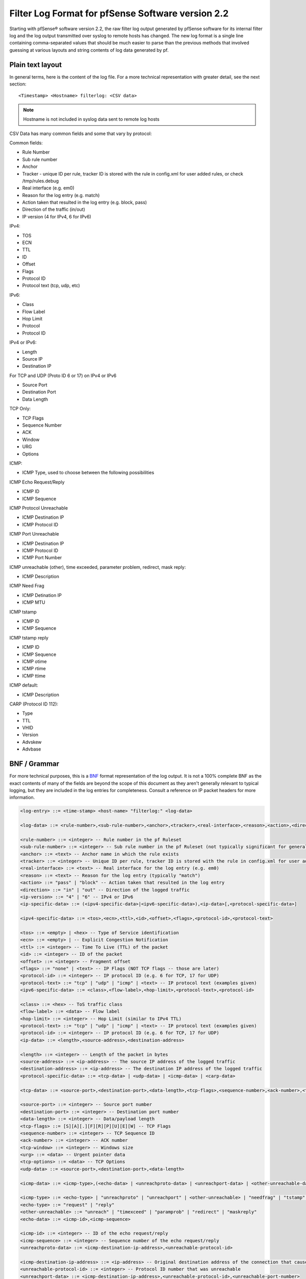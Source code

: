 Filter Log Format for pfSense Software version 2.2
==================================================

Starting with pfSense® software version 2.2, the raw filter log output
generated by pfSense software for its internal filter log and the log
output transmitted over syslog to remote hosts has changed. The new log
format is a single line containing comma-separated values that should be
much easier to parse than the previous methods that involved guessing at
various layouts and string contents of log data generated by pf.

Plain text layout
-----------------

In general terms, here is the content of the log file. For a more
technical representation with greater detail, see the next section::

  <Timestamp> <Hostname> filterlog: <CSV data>

.. note:: Hostname is not included in syslog data sent to remote log
   hosts

CSV Data has many common fields and some that vary by protocol:

Common fields:

-  Rule Number
-  Sub rule number
-  Anchor
-  Tracker - unique ID per rule, tracker ID is stored with the rule in
   config.xml for user added rules, or check /tmp/rules.debug
-  Real interface (e.g. em0)
-  Reason for the log entry (e.g. match)
-  Action taken that resulted in the log entry (e.g. block, pass)
-  Direction of the traffic (in/out)
-  IP version (4 for IPv4, 6 for IPv6)

IPv4:

-  TOS
-  ECN
-  TTL
-  ID
-  Offset
-  Flags
-  Protocol ID
-  Protocol text (tcp, udp, etc)

IPv6:

-  Class
-  Flow Label
-  Hop Limit
-  Protocol
-  Protocol ID

IPv4 or IPv6:

-  Length
-  Source IP
-  Destination IP

For TCP and UDP (Proto ID 6 or 17) on IPv4 or IPv6

-  Source Port
-  Destination Port
-  Data Length

TCP Only:

-  TCP Flags
-  Sequence Number
-  ACK
-  Window
-  URG
-  Options

ICMP:

-  ICMP Type, used to choose between the following possibilities

ICMP Echo Request/Reply

-  ICMP ID
-  ICMP Sequence

ICMP Protocol Unreachable

-  ICMP Destination IP
-  ICMP Protocol ID

ICMP Port Unreachable

-  ICMP Destination IP
-  ICMP Protocol ID
-  ICMP Port Number

ICMP unreachable (other), time exceeded, parameter problem, redirect,
mask reply:

-  ICMP Description

ICMP Need Frag

-  ICMP Detination IP
-  ICMP MTU

ICMP tstamp

-  ICMP ID
-  ICMP Sequence

ICMP tstamp reply

-  ICMP ID
-  ICMP Sequence
-  ICMP otime
-  ICMP rtime
-  ICMP ttime

ICMP default:

-  ICMP Description

CARP (Protocol ID 112):

-  Type
-  TTL
-  VHID
-  Version
-  Advskew
-  Advbase

BNF / Grammar
-------------

For more technical purposes, this is a
`BNF <https://en.wikipedia.org/wiki/Backus%E2%80%93Naur_Form>`__ format
representation of the log output. It is not a 100% complete BNF as the
exact contents of many of the fields are beyond the scope of this
document as they aren't generally relevant to typical logging, but they
are included in the log entries for completeness. Consult a reference on
IP packet headers for more information.

.. code::

  <log-entry> ::= <time-stamp> <host-name> "filterlog:" <log-data>
  
  <log-data> ::= <rule-number>,<sub-rule-number>,<anchor>,<tracker>,<real-interface>,<reason>,<action>,<direction>,<ip-version>[,<ip-specific-data>]
  
  <rule-number> ::= <integer> -- Rule number in the pf Ruleset
  <sub-rule-number> ::= <integer> -- Sub rule number in the pf Ruleset (not typically significant for general use)
  <anchor> ::= <text> -- Anchor name in which the rule exists
  <tracker> ::= <integer> -- Unique ID per rule, tracker ID is stored with the rule in config.xml for user added rules, or check /tmp/rules.debug
  <real-interface> ::= <text> -- Real interface for the log entry (e.g. em0)
  <reason> ::= <text> -- Reason for the log entry (typically "match")
  <action> ::= "pass" | "block" -- Action taken that resulted in the log entry
  <direction> ::= "in" | "out" -- Direction of the logged traffic
  <ip-version> ::= "4" | "6" -- IPv4 or IPv6
  <ip-specific-data> ::= (<ipv4-specific-data>|<ipv6-specific-data>),<ip-data>[,<protocol-specific-data>]
  
  <ipv4-specific-data> ::= <tos>,<ecn>,<ttl>,<id>,<offset>,<flags>,<protocol-id>,<protocol-text>
  
  <tos> ::= <empty> | <hex> -- Type of Service identification
  <ecn> ::= <empty> | -- Explicit Congestion Notification
  <ttl> ::= <integer> -- Time To Live (TTL) of the packet
  <id> ::= <integer> -- ID of the packet
  <offset> ::= <integer> -- Fragment offset
  <flags> ::= "none" | <text> -- IP Flags (NOT TCP flags -- those are later)
  <protocol-id> ::= <integer> -- IP protocol ID (e.g. 6 for TCP, 17 for UDP)
  <protocol-text> ::= "tcp" | "udp" | "icmp" | <text> -- IP protocol text (examples given)
  <ipv6-specific-data> ::= <class>,<flow-label>,<hop-limit>,<protocol-text>,<protocol-id>
  
  <class> ::= <hex> -- ToS traffic class
  <flow-label> ::= <data> -- Flow label
  <hop-limit> ::= <integer> -- Hop Limit (similar to IPv4 TTL)
  <protocol-text> ::= "tcp" | "udp" | "icmp" | <text> -- IP protocol text (examples given)
  <protocol-id> ::= <integer> -- IP protocol ID (e.g. 6 for TCP, 17 for UDP)
  <ip-data> ::= <length>,<source-address>,<destination-address>
  
  <length> ::= <integer> -- Length of the packet in bytes
  <source-address> ::= <ip-address> -- The source IP address of the logged traffic
  <destination-address> ::= <ip-address> -- The destination IP address of the logged traffic
  <protocol-specific-data> ::= <tcp-data> | <udp-data> | <icmp-data> | <carp-data>
  
  <tcp-data> ::= <source-port>,<destination-port>,<data-length>,<tcp-flags>,<sequence-number>,<ack-number>,<tcp-window>,<urg>,<tcp-options>
  
  <source-port> ::= <integer> -- Source port number
  <destination-port> ::= <integer> -- Destination port number
  <data-length> ::= <integer> -- Data/payload length
  <tcp-flags> ::= [S][A][.][F][R][P][U][E][W] -- TCP Flags
  <sequence-number> ::= <integer> -- TCP Sequence ID
  <ack-number> ::= <integer> -- ACK number
  <tcp-window> ::= <integer> -- Windows size
  <urg> ::= <data> -- Urgent pointer data
  <tcp-options> ::= <data> -- TCP Options
  <udp-data> ::= <source-port>,<destination-port>,<data-length>
  
  <icmp-data> ::= <icmp-type>,(<echo-data> | <unreachproto-data> | <unreachport-data> | <other-unreachable-data> | <needfrag-data> | <tstamp-data> | <tstampreply-data> | <icmp-default-data>)
  
  <icmp-type> ::= <echo-type> | "unreachproto" | "unreachport" | <other-unreachable> | "needfrag" | "tstamp" | "tstampreply" | <text>
  <echo-type> ::= "request" | "reply"
  <other-unreachable> ::= "unreach" | "timexceed" | "paramprob" | "redirect" | "maskreply"
  <echo-data> ::= <icmp-id>,<icmp-sequence>
  
  <icmp-id> ::= <integer> -- ID of the echo request/reply
  <icmp-sequence> ::= <integer> -- Sequence number of the echo request/reply
  <unreachproto-data> ::= <icmp-destination-ip-address>,<unreachable-protocol-id>
  
  <icmp-destination-ip-address> ::= <ip-address> -- Original destination address of the connection that caused this notification
  <unreachable-protocol-id> ::= <integer> -- Protocol ID number that was unreachable
  <unreachport-data> ::= <icmp-destination-ip-address>,<unreachable-protocol-id>,<unreachable-port-number>
  
  <unreachable-port-number> ::= <integer> -- Port number that was unreachable
  <other-unreachable-data> ::= <icmp-description>
  
  <icmp-description> ::= <text> -- Description from the ICMP packet
  <needfrag-data> ::= <icmp-destination-ip-address>,<icmp-mtu>
  
  <icmp-mtu> ::= <integer> -- MTU to use for subsequent data to this destination
  <tstamp-data> ::= <icmp-id>,<icmp-sequence>
  
  <tstampreply-data> ::= <icmp-id>,<icmp-sequence>,<icmp-otime>,<icmp-rtime>,<icmp-ttime>
  
  <icmp-otime> ::= <unix-timestamp> -- Originate Timestamp
  <icmp-rtime> ::= <unix-timestamp> -- Receive Timestamp
  <icmp-ttime> ::= <unix-timestamp> -- Transmit Timestamp
  <icmp-default-data> ::= <icmp-description>
  
  <carp-data> ::= <carp-type>,<carp-ttl>,<vhid>,<version>,<advbase>,<advskew>
  
  <carp-type> ::= <text> -- Type of CARP/VRRP
  <carp-ttl> ::= <integer> -- Time to Live
  <vhid> ::= <integer> -- Virtual Host ID
  <version> ::= <integer> -- CARP Version
  <advbase> ::= <integer> -- Advertisement base timer interval (seconds)
  <advskew> ::= <integer> -- Advertisement skew (1/256 of a second)
